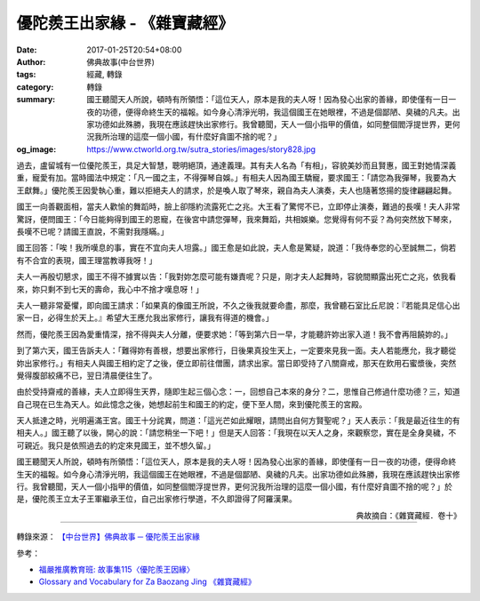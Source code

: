 優陀羨王出家緣 - 《雜寶藏經》
#############################

:date: 2017-01-25T20:54+08:00
:author: 佛典故事(中台世界)
:tags: 經藏, 轉錄
:category: 轉錄
:summary: 國王聽聞天人所說，頓時有所領悟：「這位天人，原本是我的夫人呀！因為發心出家的善緣，即使僅有一日一夜的功德，便得命終生天的福報。如今身心清淨光明，我這個國王在她眼裡，不過是個鄙陋、臭穢的凡夫。出家功德如此殊勝，我現在應該趕快出家修行。我曾聽聞，天人一個小指甲的價值，如同整個閻浮提世界，更何況我所治理的這麼一個小國，有什麼好貪圖不捨的呢？」
:og_image: https://www.ctworld.org.tw/sutra_stories/images/story828.jpg


過去，盧留城有一位優陀羨王，具足大智慧，聰明絕頂，通達義理。其有夫人名為「有相」，容貌美妙而且賢惠，國王對她情深義重，寵愛有加。當時國法中規定：「凡一國之主，不得彈琴自娛。」有相夫人因為國王驕寵，要求國王：「請您為我彈琴，我要為大王獻舞。」優陀羨王因愛執心重，難以拒絕夫人的請求，於是喚人取了琴來，親自為夫人演奏，夫人也隨著悠揚的旋律翩翩起舞。

國王一向善觀面相，當夫人歡愉的舞蹈時，臉上卻隱約流露死亡之兆。大王看了驚愕不已，立即停止演奏，難過的長嘆！夫人非常驚訝，便問國王：「今日能夠得到國王的恩寵，在後宮中請您彈琴，我來舞蹈，共相娛樂。您覺得有何不妥？為何突然放下琴來，長嘆不已呢？請國王直說，不需對我隱瞞。」

國王回答：「唉！我所嘆息的事，實在不宜向夫人坦露。」國王愈是如此說，夫人愈是驚疑，說道：「我侍奉您的心至誠無二，倘若有不合宜的表現，國王理當教導我呀！」

夫人一再殷切懇求，國王不得不據實以告：「我對妳怎麼可能有嫌責呢？只是，剛才夫人起舞時，容貌間顯露出死亡之兆，依我看來，妳只剩不到七天的壽命，我心中不捨才嘆息呀！」

夫人一聽非常憂懼，即向國王請求：「如果真的像國王所說，不久之後我就要命盡，那麼，我曾聽石室比丘尼說：『若能具足信心出家一日，必得生於天上。』希望大王應允我出家修行，讓我有得道的機會。」

然而，優陀羨王因為愛重情深，捨不得與夫人分離，便要求她：「等到第六日一早，才能聽許妳出家入道！我不會再阻饒妳的。」

到了第六天，國王告訴夫人：「難得妳有善根，想要出家修行，日後果真投生天上，一定要來見我一面。夫人若能應允，我才聽從妳出家修行。」有相夫人與國王相約定了之後，便立即前往僧團，請求出家。當日即受持了八關齋戒，那天在飲用石蜜漿後，突然覺得腹部絞痛不已，翌日清晨便往生了。

由於受持齋戒的善緣，夫人立即得生天界，隨即生起三個心念：一，回想自己本來的身分？二，思惟自己修過什麼功德？三，知道自己現在已生為天人。如此憶念之後，她想起前生和國王的約定，便下至人間，來到優陀羨王的宮殿。

天人抵達之時，光明遍滿王宮。國王十分詫異，問道：「這光芒如此耀眼，請問出自何方賢聖呢？」天人表示：「我是最近往生的有相夫人。」國王聽了以後，開心的說：「請您稍坐一下吧！」但是天人回答：「我現在以天人之身，來觀察您，實在是全身臭穢，不可親近。我只是依照過去的約定來見國王，並不想久留。」

國王聽聞天人所說，頓時有所領悟：「這位天人，原本是我的夫人呀！因為發心出家的善緣，即使僅有一日一夜的功德，便得命終生天的福報。如今身心清淨光明，我這個國王在她眼裡，不過是個鄙陋、臭穢的凡夫。出家功德如此殊勝，我現在應該趕快出家修行。我曾聽聞，天人一個小指甲的價值，如同整個閻浮提世界，更何況我所治理的這麼一個小國，有什麼好貪圖不捨的呢？」於是，優陀羨王立太子王軍繼承王位，自己出家修行學道，不久即證得了阿羅漢果。

.. container:: align-right

  典故摘自：《雜寶藏經．卷十》

.. image:: https://www.ctworld.org.tw/sutra_stories/images/story828.jpg
   :align: center
   :alt: 優陀羨王出家緣

----

轉錄來源： `【中台世界】佛典故事 ─ 優陀羨王出家緣 <https://www.ctworld.org.tw/sutra_stories/story801-1000/story828.htm>`_

.. raw:: html

  <iframe src="https://www.facebook.com/plugins/post.php?href=https%3A%2F%2Fwww.facebook.com%2Fpermalink.php%3Fstory_fbid%3D1902814756616551%26id%3D1687254684839227&width=auto" width="auto" height="363" style="border:none;overflow:hidden" scrolling="no" frameborder="0" allowTransparency="true"></iframe>

參考：

- `福嚴推廣教育班: 故事集115〈優陀羨王因緣〉 <http://fuyancec.blogspot.com/2016/05/115.html>`_
- `Glossary and Vocabulary for Za Baozang Jing 《雜寶藏經》 <http://ntireader.org/analysis/taisho/t0203_analysis.html>`_
